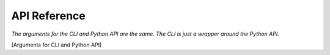 
API Reference
++++++++++++++++++++++++

*The arguments for the CLI and Python API are the same. The CLI is just a wrapper around the Python API.*

[Arguments for CLI and Python API]